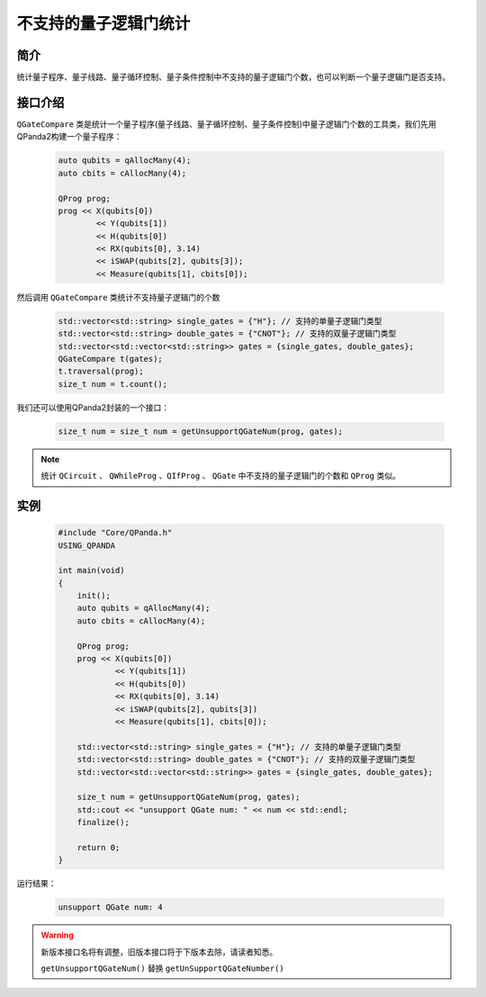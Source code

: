 .. _QGateCompare:

不支持的量子逻辑门统计
======================

简介
--------------

统计量子程序、量子线路、量子循环控制、量子条件控制中不支持的量子逻辑门个数，也可以判断一个量子逻辑门是否支持。

接口介绍
--------------

``QGateCompare`` 类是统计一个量子程序(量子线路、量子循环控制、量子条件控制)中量子逻辑门个数的工具类，我们先用QPanda2构建一个量子程序：

    .. code-block:: c
          
        auto qubits = qAllocMany(4);
        auto cbits = cAllocMany(4);

        QProg prog;
        prog << X(qubits[0])
                << Y(qubits[1])
                << H(qubits[0])
                << RX(qubits[0], 3.14)
                << iSWAP(qubits[2], qubits[3]);
                << Measure(qubits[1], cbits[0]);

然后调用 ``QGateCompare`` 类统计不支持量子逻辑门的个数

    .. code-block:: c
          

        std::vector<std::string> single_gates = {"H"}; // 支持的单量子逻辑门类型
        std::vector<std::string> double_gates = {"CNOT"}; // 支持的双量子逻辑门类型
        std::vector<std::vector<std::string>> gates = {single_gates, double_gates};
        QGateCompare t(gates);
        t.traversal(prog);
        size_t num = t.count();

我们还可以使用QPanda2封装的一个接口：

    .. code-block:: c
          
        size_t num = size_t num = getUnsupportQGateNum(prog, gates);

.. note:: 统计 ``QCircuit`` 、 ``QWhileProg`` 、``QIfProg`` 、 ``QGate`` 中不支持的量子逻辑门的个数和 ``QProg`` 类似。

实例
-------------

    .. code-block:: c
    
        #include "Core/QPanda.h"
        USING_QPANDA

        int main(void)
        {
            init();
            auto qubits = qAllocMany(4);
            auto cbits = cAllocMany(4);

            QProg prog;
            prog << X(qubits[0])
                    << Y(qubits[1])
                    << H(qubits[0])
                    << RX(qubits[0], 3.14)
                    << iSWAP(qubits[2], qubits[3])
                    << Measure(qubits[1], cbits[0]);

            std::vector<std::string> single_gates = {"H"}; // 支持的单量子逻辑门类型
            std::vector<std::string> double_gates = {"CNOT"}; // 支持的双量子逻辑门类型
            std::vector<std::vector<std::string>> gates = {single_gates, double_gates};

            size_t num = getUnsupportQGateNum(prog, gates);
            std::cout << "unsupport QGate num: " << num << std::endl;
            finalize();

            return 0;
        }

运行结果：

    .. code-block:: c

        unsupport QGate num: 4


.. warning:: 新版本接口名将有调整，旧版本接口将于下版本去除，请读者知悉。\

            ``getUnsupportQGateNum()`` 替换 ``getUnSupportQGateNumber()``

    
    
